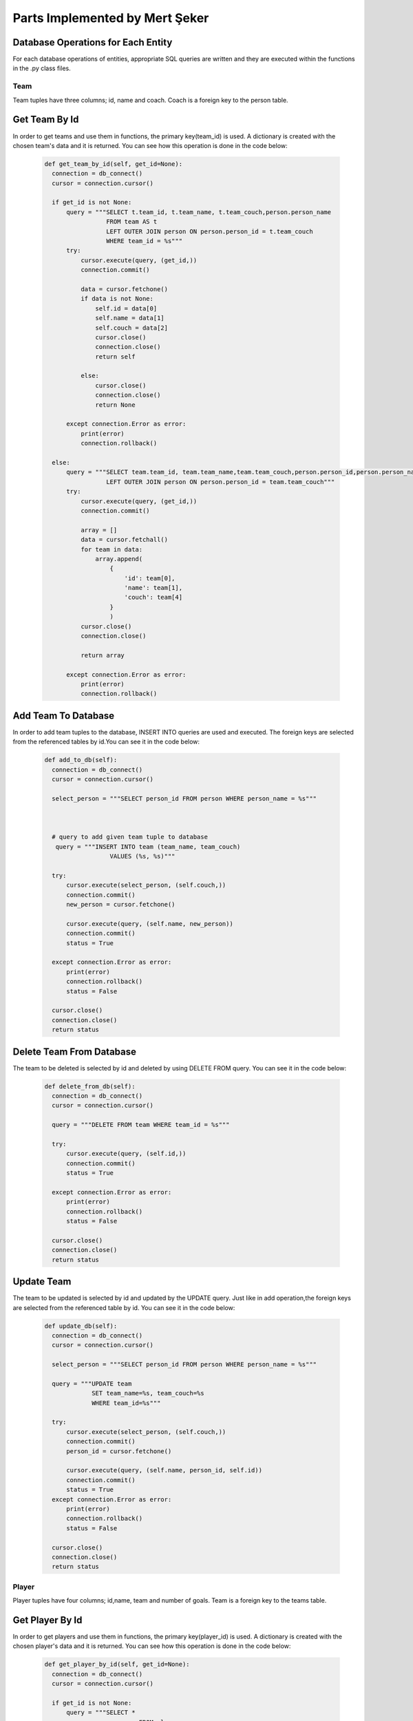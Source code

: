 Parts Implemented by Mert Şeker
===============================


Database Operations for Each Entity
+++++++++++++++++++++++++++++++++++
For each database operations of entities, appropriate SQL queries are written and
they are executed within the functions in the .py class files.

Team
----

Team tuples have three columns; id, name and coach. Coach is a foreign key to the person table.

Get Team By Id
++++++++++++++

In order to get teams and use them in functions, the primary key(team_id) is used.
A dictionary is created with the chosen team's data and it is returned.
You can see how this operation is done in the code below:

    .. code-block:: python

      def get_team_by_id(self, get_id=None):
        connection = db_connect()
        cursor = connection.cursor()

        if get_id is not None:
            query = """SELECT t.team_id, t.team_name, t.team_couch,person.person_name
                       FROM team AS t
                       LEFT OUTER JOIN person ON person.person_id = t.team_couch
                       WHERE team_id = %s"""
            try:
                cursor.execute(query, (get_id,))
                connection.commit()

                data = cursor.fetchone()
                if data is not None:
                    self.id = data[0]
                    self.name = data[1]
                    self.couch = data[2]
                    cursor.close()
                    connection.close()
                    return self

                else:
                    cursor.close()
                    connection.close()
                    return None

            except connection.Error as error:
                print(error)
                connection.rollback()

        else:
            query = """SELECT team.team_id, team.team_name,team.team_couch,person.person_id,person.person_name FROM team
                       LEFT OUTER JOIN person ON person.person_id = team.team_couch"""
            try:
                cursor.execute(query, (get_id,))
                connection.commit()

                array = []
                data = cursor.fetchall()
                for team in data:
                    array.append(
                        {
                            'id': team[0],
                            'name': team[1],
                            'couch': team[4]
                        }
                        )
                cursor.close()
                connection.close()

                return array

            except connection.Error as error:
                print(error)
                connection.rollback()


Add Team To Database
++++++++++++++++++++

In order to add team tuples to the database, INSERT INTO queries are used and executed.
The foreign keys are selected from the referenced tables by id.You can see it in the code below:

    .. code-block:: python

      def add_to_db(self):
        connection = db_connect()
        cursor = connection.cursor()

        select_person = """SELECT person_id FROM person WHERE person_name = %s"""



        # query to add given team tuple to database
         query = """INSERT INTO team (team_name, team_couch)
                        VALUES (%s, %s)"""

        try:
            cursor.execute(select_person, (self.couch,))
            connection.commit()
            new_person = cursor.fetchone()

            cursor.execute(query, (self.name, new_person))
            connection.commit()
            status = True

        except connection.Error as error:
            print(error)
            connection.rollback()
            status = False

        cursor.close()
        connection.close()
        return status


Delete Team From Database
+++++++++++++++++++++++++
The team to be deleted is selected by id and deleted by using DELETE FROM query.
You can see it in the code below:

    .. code-block:: python

      def delete_from_db(self):
        connection = db_connect()
        cursor = connection.cursor()

        query = """DELETE FROM team WHERE team_id = %s"""

        try:
            cursor.execute(query, (self.id,))
            connection.commit()
            status = True

        except connection.Error as error:
            print(error)
            connection.rollback()
            status = False

        cursor.close()
        connection.close()
        return status


Update Team
+++++++++++
The team to be updated is selected by id and updated by the UPDATE query. Just like in add operation,the foreign
keys are selected from the referenced table by id.
You can see it in the code below:

    .. code-block:: python

      def update_db(self):
        connection = db_connect()
        cursor = connection.cursor()

        select_person = """SELECT person_id FROM person WHERE person_name = %s"""

        query = """UPDATE team
                   SET team_name=%s, team_couch=%s
                   WHERE team_id=%s"""

        try:
            cursor.execute(select_person, (self.couch,))
            connection.commit()
            person_id = cursor.fetchone()

            cursor.execute(query, (self.name, person_id, self.id))
            connection.commit()
            status = True
        except connection.Error as error:
            print(error)
            connection.rollback()
            status = False

        cursor.close()
        connection.close()
        return status

Player
------

Player tuples have four columns; id,name, team and number of goals. Team is a foreign key to the teams table.

Get Player By Id
++++++++++++++++

In order to get players and use them in functions, the primary key(player_id) is used.
A dictionary is created with the chosen player's data and it is returned.
You can see how this operation is done in the code below:

    .. code-block:: python

      def get_player_by_id(self, get_id=None):
        connection = db_connect()
        cursor = connection.cursor()

        if get_id is not None:
            query = """SELECT *
                                FROM player
                                JOIN team ON team.team_id = player.player_team
                                WHERE player_id = %s"""
            try:
                cursor.execute(query, (get_id,))
                connection.commit()
                data = cursor.fetchone()
                if data is not None:
                    self.id = data[0]
                    self.name = data[1]
                    self.goals = data[3]
                    self.team = data[5]

                    cursor.close()
                    connection.close()
                    return self

                else:
                    cursor.close()
                    connection.close()
                    return None

            except connection.Error as error:
                print(error)
                connection.rollback()

        else:
            query = """SELECT * FROM player
                                JOIN team ON team.team_id = player.player_team"""
            try:
                cursor.execute(query)
                connection.commit()
            except connection.Error as error:
                print(error)
                connection.rollback()

            array = []
            data = cursor.fetchall()

            for player in data:
                array.append(
                    {
                        'id': player[0],
                        'name': player[1],
                        'goals': player[3],
                        'team': player[5]
                    }
                )
            print(array)

            cursor.close()
            connection.close()

            return array




Add Player To Database
++++++++++++++++++++++

In order to add player tuples to the database, INSERT INTO queries are used and executed.
The foreign keys are selected from the referenced tables by id.You can see it in the code below:

    .. code-block:: python

      def add_to_db(self):
        connection = db_connect()
        cursor = connection.cursor()

        # query to get referenced team by its id
        query_team = """SELECT team_id FROM team
                                WHERE team_name = %s"""

        # query to add given player tuple to database
        query = """INSERT INTO player (player_name, player_team, player_goals)
                        VALUES (%s, %s, %s)"""

        try:
            cursor.execute(query_team, (self.team,))
            connection.commit()
            team_id = cursor.fetchone()

            cursor.execute(query, (self.name, team_id, self.goals,))
            connection.commit()
            status = True

        except connection.Error as error:
            print(error)
            connection.rollback()
            status = False

        cursor.close()
        connection.close()

        return status


Delete Player From Database
+++++++++++++++++++++++++++
The player to be deleted is selected by id and deleted by using DELETE FROM query.
You can see it in the code below:

    .. code-block:: python

      def delete_from_db(self):
        connection = db_connect()
        cursor = connection.cursor()

        query = """DELETE FROM player WHERE player_id = %s"""

        try:
            cursor.execute(query, (self.id, ))
            connection.commit()
            status = True

        except connection.Error as error:
            print(error)
            connection.rollback()
            status = False

        cursor.close()
        connection.close()
        return status


Update Player
+++++++++++++
The player to be updated is selected by id and updated by the UPDATE query. Just like in add operation,the foreign
keys are selected from the referenced table by id.
You can see it in the code below:

    .. code-block:: python

      def update_db(self):
        connection = db_connect()
        cursor = connection.cursor()

        query_team = """SELECT team_id FROM team WHERE team_name=%s"""
        query = """UPDATE player
                   SET player_name=%s, player_team=%s, player_goals=%s
                   WHERE player_id=%s"""

        try:
            cursor.execute(query_team, (self.team, ))
            connection.commit()
            team_id = cursor.fetchone()

            cursor.execute(query, (self.name, team_id, self.goals, self.id,))
            connection.commit()
            status = True
        except connection.Error as error:
            print(error)
            connection.rollback()
            status = False
        finally:
            cursor.close()
            connection.close()
            return status


Tournament
----------

Tournament tuples have seven columns; id,name,number of matches,start date,end date,country and prize.
Country is a foreign key to the countries table.

Get Tournament By Id
++++++++++++++++++++

In order to get tournaments and use them in functions, the primary key(tournament_id) is used.
A dictionary is created with the chosen tournament's data and it is returned.
You can see how this operation is done in the code below:

    .. code-block:: python

      def get_tournament_by_id(self, get_id=None):
        connection = db_connect()
        cursor = connection.cursor()

        if get_id is not None:
            query = """SELECT * FROM tournament
                                JOIN country ON country.country_id = tournament.tournament_country
                                WHERE tournament_id = %s"""
            try:
                cursor.execute(query, (get_id,))
                connection.commit()
                data = cursor.fetchone()
                if data is not None:
                    self.id = data[0]
                    self.name = data[1]
                    self.matches = data[2]
                    self.start_date = data[3]
                    self.end_date = data[4]
                    self.country = data[8]
                    self.prize = data[6]

                    cursor.close()
                    connection.close()
                    return self

                else:
                    cursor.close()
                    connection.close()
                    return None

            except connection.Error as error:
                print(error)
                connection.rollback()

        else:
            query = """SELECT * FROM tournament
                                JOIN country ON country.country_id = tournament.tournament_country"""
            try:
                cursor.execute(query)
                connection.commit()
            except connection.Error as error:
                print(error)
                connection.rollback()

            array = []
            data = cursor.fetchall()
            for tournament in data:
                array.append(
                    {
                        'id': tournament[0],
                        'name': tournament[1],
                        'matches': tournament[2],
                        'start_date': tournament[3].strftime('%d/%m/%Y'),
                        'end_date': tournament[4].strftime('%d/%m/%Y'),
                        'country': tournament[8],
                        'prize': tournament[6]
                    }
                )
            cursor.close()
            connection.close()

            return array


Add Tournament To Database
++++++++++++++++++++++++++

In order to add tournament tuples to the database, INSERT INTO queries are used and executed.
The foreign keys are selected from the referenced tables by id.You can see it in the code below:

    .. code-block:: python

      def add_to_db(self):
        connection = db_connect()
        cursor = connection.cursor()

        # query to get referenced country by its id
        query_country = """SELECT country_id FROM country
                                WHERE country_name = %s"""

        # query to add given tournament tuple to database
        query = """INSERT INTO tournament (tournament_name, tournament_matches, tournament_start_date, tournament_end_date,
                                       tournament_country, tournament_prize)
                        VALUES (%s, %s, %s, %s, %s, %s)"""

        try:
            cursor.execute(query_country, (self.country,))
            connection.commit()
            country_id = cursor.fetchone()

            cursor.execute(query, (self.name, self.matches, self.start_date, self.end_date, country_id, self.prize))
            connection.commit()
            status = True

        except connection.Error as error:
            print(error)
            connection.rollback()
            status = False

        cursor.close()
        connection.close()

        return status


Delete Tournament From Database
+++++++++++++++++++++++++++++++
The tournament to be deleted is selected by id and deleted by using DELETE FROM query.
You can see it in the code below:

    .. code-block:: python

      def delete_from_db(self):
        connection = db_connect()
        cursor = connection.cursor()

        query = """DELETE FROM tournament WHERE tournament_id = %s"""

        try:
            cursor.execute(query, (self.id, ))
            connection.commit()
            status = True

        except connection.Error as error:
            print(error)
            connection.rollback()
            status = False

        cursor.close()
        connection.close()
        return status


Update Tournament
+++++++++++++++++
The tournament to be updated is selected by id and updated by the UPDATE query. Just like in add operation,the foreign
keys are selected from the referenced table by id.
You can see it in the code below:

    .. code-block:: python

      def update_db(self):
        connection = db_connect()
        cursor = connection.cursor()

        query_country = """SELECT country_id FROM country WHERE country_name=%s"""
        query = """UPDATE tournament
                   SET tournament_name=%s, tournament_matches=%s, tournament_start_date=%s, tournament_end_date=%s, tournament_country=%s, tournament_prize=%s
                   WHERE tournament_id=%s"""

        try:
            cursor.execute(query_country, (self.country, ))
            connection.commit()
            country_id = cursor.fetchone()

            cursor.execute(query, (self.name, self.matches, self.start_date, self.end_date, country_id, self.prize, self.id,))
            connection.commit()
            status = True
        except connection.Error as error:
            print(error)
            connection.rollback()
            status = False
        finally:
            cursor.close()
            connection.close()
            return status
